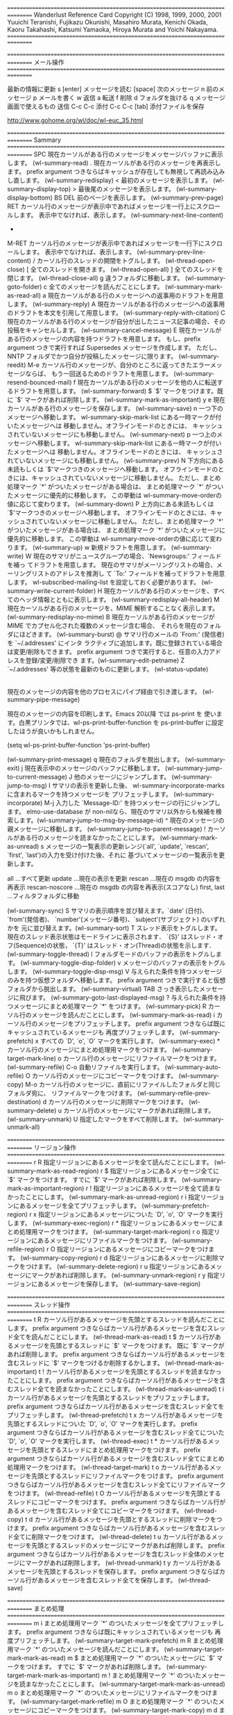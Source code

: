 ================================================================================
Wanderlust Reference Card
Copyright (C) 1998, 1999, 2000, 2001 
Yuuichi Teranishi, Fujikazu Okunishi, Masahiro Murata, 
Kenichi Okada, Kaoru Takahashi, Katsumi 
Yamaoka, Hiroya Murata and Yoichi Nakayama.
================================================================================

================================================================================
メール操作
================================================================================

最新の情報に更新 s [enter]
メッセージを読む [space]
次のメッセージ n
前のメッセージ p
メールを書く w
返信 a
転送 f
削除 d
フォルダを抜ける q
メッセージ画面で使えるもの
送信 C-c C-c
添付 C-c C-c [tab]
添付ファイルを保存


http://www.gohome.org/wl/doc/wl-euc_35.html

================================================================================
Sammary
================================================================================
SPC
    現在カーソルがある行のメッセージをメッセージバッファに表示します。 (wl-summary-read) 
.
    現在カーソルがある行のメッセージを再表示します。 prefix argument つきならばキャッシュが存在しても無視して再読み込みし直します。 (wl-summary-redisplay) 
<
    最初のメッセージを表示します。 (wl-summary-display-top) 
>
    最後尾のメッセージを表示します。 (wl-summary-display-bottom) 
BS
DEL
    前のページを表示します。 (wl-summary-prev-page) 
RET
    カーソル行のメッセージが表示中であればメッセージを一行上にスクロールします。 表示中でなければ、表示します。 (wl-summary-next-line-content) 
-
M-RET
    カーソル行のメッセージが表示中であればメッセージを一行下にスクロールします。 表示中でなければ、表示します。 (wl-summary-prev-line-content) 
/
    カーソル行のスレッドの開閉をトグルします。 (wl-thread-open-close) 
[
    全てのスレッドを開きます。 (wl-thread-open-all) 
]
    全てのスレッドを閉じます。 (wl-thread-close-all) 
g
    違うフォルダに移動します。 (wl-summary-goto-folder) 
c
    全てのメッセージを読んだことにします。 (wl-summary-mark-as-read-all) 
a
    現在カーソルがある行のメッセージへの返事用のドラフトを用意します。 (wl-summary-reply) 
A
    現在カーソルがある行のメッセージへの返事用のドラフトを本文を引用して用意します。 (wl-summary-reply-with-citation) 
C
    現在のカーソルがある行のメッセージが自分が出したニュース記事の場合、その投稿をキャンセルします。 (wl-summary-cancel-message) 
E
    現在カーソルがある行のメッセージの内容を持つドラフトを用意します。 もし、prefix argument つきで実行すれば Supersedes メッセージを作成します。 ただし、NNTP フォルダでかつ自分が投稿したメッセージに限ります。 (wl-summary-reedit) 
M-e
    カーソル行のメッセージが、自分のところに返ってきたエラーメッセージならば、 もう一回送るためのドラフトを用意します。 (wl-summary-resend-bounced-mail) 
f
    現在カーソルがある行のメッセージを他の人に転送するドラフトを用意します。 (wl-summary-forward) 
$
    `$' マークをつけます。既に `$' マークがあれば削除します。 (wl-summary-mark-as-important) 
y
e
    現在カーソルがある行のメッセージを保存します。 (wl-summary-save) 
n
    一つ下のメッセージへ移動します。 wl-summary-skip-mark-list にある一時マークが付いたメッセージへは 移動しません。オフラインモードのときには、 キャッシュされていないメッセージにも移動しません。 (wl-summary-next) 
p
    一つ上のメッセージへ移動します。 wl-summary-skip-mark-list にある一時マークが付いたメッセージへは 移動しません。オフラインモードのときには、 キャッシュされていないメッセージにも移動しません。 (wl-summary-prev) 
N
    下方向にある未読もしくは `$'マークつきのメッセージへ移動します。 オフラインモードのときには、キャッシュされていないメッセージに移動しません。 ただし、まとめ処理マーク `*' がついたメッセージがある場合は、 まとめ処理マーク `*' がついたメッセージに優先的に移動します。 この挙動は wl-summary-move-orderの値に応じて変わります。 (wl-summary-down) 
P
    上方向にある未読もしくは `$'マークつきのメッセージへ移動します。 オフラインモードのときには、キャッシュされていないメッセージに移動しません。 ただし、まとめ処理マーク `*' がついたメッセージがある場合は、 まとめ処理マーク `*' がついたメッセージに優先的に移動します。 この挙動は wl-summary-move-orderの値に応じて変わります。 (wl-summary-up) 
w
    新規ドラフトを用意します。 (wl-summary-write) 
W
    現在のサマリがニュースグループの場合、`Newsgroups:' フィールドを補っ てドラフトを用意します。 現在のサマリがメーリングリストの場合、メーリングリストのアドレスを推測し て `To:' フィールドを補ってドラフトを用意します。 wl-subscribed-mailing-list を設定しておく必要があります。 (wl-summary-write-current-folder) 
H
    現在カーソルがある行のメッセージを、すべてのヘッダ情報とともに表示します。 (wl-summary-redisplay-all-header) 
M
    現在カーソルがある行のメッセージを、MIME 解析することなく表示します。 (wl-summary-redisplay-no-mime) 
B
    現在カーソルがある行のメッセージが MIME でカプセル化された複数のメッセージ含む場合、 それらを現在のフォルダにほどきます。 (wl-summary-burst) 
@
    サマリ行のメールの `From:' (発信者)を `~/.addresses' にインタ ラクティブに追加します。既に登録されている場合は変更/削除もできます。 prefix argument つきで実行すると、任意の入力アドレスを登録/変更/削除でき ます。(wl-summary-edit-petname) 
Z
    `~/.addresses' 等の状態を最新のものに更新します。 (wl-status-update) 
|
    現在のメッセージの内容を他のプロセスにパイプ経由で引き渡します。 (wl-summary-pipe-message) 
#
    現在のメッセージの内容を印刷します。Emacs 20以降 では ps-print を 使います。白黒プリンタでは、wl-ps-print-buffer-function を ps-print-buffer に設定したほうが良いかもしれません。

    (setq wl-ps-print-buffer-function 'ps-print-buffer)

    (wl-summary-print-message) 
q
    現在のフォルダを脱出します。 (wl-summary-exit) 
j
    現在表示中のメッセージのバッファに移動します。 (wl-summary-jump-to-current-message) 
J
    他のメッセージにジャンプします。 (wl-summary-jump-to-msg) 
I
    サマリの表示を更新した後、 wl-summary-incorporate-marks に含まれるマークを持つメッセージを プリフェッチします。 (wl-summary-incorporate) 
M-j
    入力した `Message-ID:' を持つメッセージの行にジャンプします。 elmo-use-database が non-nilなら、現在のサマリ以外からも候補を検 索します。(wl-summary-jump-to-msg-by-message-id) 
^
    現在のメッセージの親メッセージに移動します。 (wl-summary-jump-to-parent-message) 
!
    カーソルがある行のメッセージを読まなかったことにします。 (wl-summary-mark-as-unread) 
s
    メッセージの一覧表示の更新レンジ(`all', `update', `rescan', `first', `last')の入力を受け付けた後、それに 基づいてメッセージの一覧表示を更新します。

    all            ...すべて更新
    update         ...現在の表示を更新
    rescan         ...現在の msgdb の内容を再表示
    rescan-noscore ...現在の msgdb の内容を再表示(スコアなし)
    first, last    ...フィルタフォルダに移動

    (wl-summary-sync) 
S
    サマリの表示順序を並び替えます。`date' (日付)、`from'(発信者)、 `number'(メッセージ番号)、`subject'(サブジェクト) のいずれかを 元に並び替えます。(wl-summary-sort) 
T
    スレッド表示をトグルします。 現在のスレッド表示状態はモードラインに表示されます． `{S}' はスレッド・オフ(Sequence)の状態， `{T}' はスレッド・オン(Thread)の状態を示します． (wl-summary-toggle-thread) 
l
    フォルダモードのバッファの表示をトグルします。 (wl-summary-toggle-disp-folder) 
v
    メッセージのバッファの表示をトグルします。 (wl-summary-toggle-disp-msg) 
V
    与えられた条件を持つメッセージのみを持つ仮想フォルダへ移動します。 prefix argument つきで実行すると仮想フォルダから脱出します。 (wl-summary-virtual) 
TAB
    さっき表示したメッセージに飛びます。 (wl-summary-goto-last-displayed-msg) 
?
    与えられた条件を持つメッセージにまとめ処理マーク `*' をつけます。 (wl-summary-pick) 
R
    カーソル行のメッセージを読んだことにします。 (wl-summary-mark-as-read) 
i
    カーソル行のメッセージをプリフェッチします。 prefix argument つきならば既にキャッシュされているメッセージも 再度プリフェッチします。 (wl-summary-prefetch) 
x
    すべての `D', `o', `O' マークを実行します。 (wl-summary-exec) 
*
    カーソル行のメッセージにまとめ処理用マークをつけます。 (wl-summary-target-mark-line) 
o
    カーソル行のメッセージにリファイルマークをつけます。 (wl-summary-refile) 
C-o
    自動リファイルを実行します。 (wl-summary-auto-refile) 
O
    カーソル行のメッセージにコピーマークをつけます。 (wl-summary-copy) 
M-o
    カーソル行のメッセージに、直前にリファイルしたフォルダと同じフォルダ宛に、 リファイルマークをつけます。 (wl-summary-refile-prev-destination) 
d
    カーソル行のメッセージに削除マークをつけます。 (wl-summary-delete) 
u
    カーソル行のメッセージにマークがあれば削除します。 (wl-summary-unmark) 
U
    指定したマークをすべて削除します。 (wl-summary-unmark-all) 

================================================================================
リージョン操作
================================================================================
r R
    指定リージョンにあるメッセージを全て読んだことにします。 (wl-summary-mark-as-read-region) 
r $
    指定リージョンにあるメッセージ全てに `$' マークをつけます。 すでに `$' マークがあれば削除します。 (wl-summary-mark-as-important-region) 
r !
    指定リージョンにあるメッセージを全て読まなかったことにします。 (wl-summary-mark-as-unread-region) 
r i
    指定リージョンにあるメッセージを全てプリフェッチします。 (wl-summary-prefetch-region) 
r x
    指定リージョンにあるメッセージについた `D', `o', `O' マークを実行します。 (wl-summary-exec-region) 
r *
    指定リージョンにあるメッセージにまとめ処理用マークをつけます。 (wl-summary-target-mark-region) 
r o
    指定リージョンにあるメッセージにリファイルマークをつけます。 (wl-summary-refile-region) 
r O
    指定リージョンにあるメッセージにコピーマークをつけます。 (wl-summary-copy-region) 
r d
    指定リージョンにあるメッセージに削除マークをつけます。 (wl-summary-delete-region) 
r u
    指定リージョンにあるメッセージにマークがあれば削除します。 (wl-summary-unmark-region) 
r y
    指定リージョンにあるメッセージを保存します。 (wl-summary-save-region) 

================================================================================
スレッド操作
================================================================================
t R
    カーソル行があるメッセージを先頭とするスレッドを読んだことにします。 prefix argument つきならばカーソル行があるメッセージを含むスレッド全てを読んだことにします。 (wl-thread-mark-as-read) 
t $
    カーソル行があるメッセージを先頭とするスレッドに `$' マークをつけます。 既に `$' マークがあれば削除します。 prefix argument つきならばカーソル行があるメッセージを含むスレッドに `$' マークをつけるか削除するかします。 (wl-thread-mark-as-important) 
t !
    カーソル行があるメッセージを先頭とするスレッドを読まなかったことにします。 prefix argument つきならばカーソル行があるメッセージを含むスレッド全てを読まなかったことにします。 (wl-thread-mark-as-unread) 
t i
    カーソル行があるメッセージを先頭とするスレッドをプリフェッチします。 prefix argument つきならばカーソル行があるメッセージを含むスレッド全てをプリフェッチします。 (wl-thread-prefetch) 
t x
    カーソル行があるメッセージを先頭とするスレッドについた `D', `o', `O' マークを実行します。 prefix argument つきならばカーソル行があるメッセージを含むスレッド全てについた `D', `o', `O' マークを実行します。 (wl-thread-exec) 
t *
    カーソル行があるメッセージを先頭とするスレッドにまとめ処理用マークをつけます。 prefix argument つきならばカーソル行があるメッセージを含むスレッド全てにまとめ処理用マークをつけます。 (wl-thread-target-mark) 
t o
    カーソル行があるメッセージを先頭とするスレッドにリファイルマークをつけます。 prefix argument つきならばカーソル行があるメッセージを含むスレッド全てにリファイルマークをつけます。 (wl-thread-refile) 
t O
    カーソル行があるメッセージを先頭とするスレッドにコピーマークをつけます。 prefix argument つきならばカーソル行があるメッセージを含むスレッド全てにコピーマークをつけます。 (wl-thread-copy) 
t d
    カーソル行があるメッセージを先頭とするスレッドに削除マークをつけます。 prefix argument つきならばカーソル行があるメッセージを含むスレッド全てに削除マークをつけます。 (wl-thread-delete) 
t u
    カーソル行があるメッセージを先頭とするスレッドのメッセージにマークがあれば削除します。 prefix argument つきならばカーソル行があるメッセージを含むスレッド全体のメッセージにマークがあれば削除します。 (wl-thread-unmark) 
t y
    カーソル行があるメッセージを先頭とするスレッドを保存します。 prefix argument つきならばカーソル行があるメッセージを含むスレッド全てを保存します。 (wl-thread-save) 

================================================================================
まとめ処理
================================================================================
m i
    まとめ処理用マーク `*' のついたメッセージを全てプリフェッチします。 prefix argument つきならば既にキャッシュされているメッセージも 再度プリフェッチします。 (wl-summary-target-mark-prefetch) 
m R
    まとめ処理用マーク `*' のついたメッセージを読んだことにします。 (wl-summary-target-mark-mark-as-read) 
m $
    まとめ処理用マーク `*' のついたメッセージに `$' マークをつけます。 すでに `$' マークがあれば削除します。 (wl-summary-target-mark-mark-as-important) 
m !
    まとめ処理用マーク `*' のついたメッセージを読まなかったことにします。 (wl-summary-target-mark-mark-as-unread) 
m o
    まとめ処理用マーク `*' のついたメッセージにリファイルマークをつけます。 (wl-summary-target-mark-refile) 
m O
    まとめ処理用マーク `*' のついたメッセージにコピーマークをつけます。 (wl-summary-target-mark-copy) 
m d
    まとめ処理用マーク `*' のついたメッセージに削除マークをつけます。 (wl-summary-target-mark-delete) 
m y
    まとめ処理用マーク `*' のついたメッセージを保存します。 (wl-summary-target-mark-save) 
m u
    全ての一時的マークを消します。 (wl-summary-delete-all-temp-marks) 
m a
    全てにまとめ処理用マーク `*' を付けます。 (wl-summary-target-mark-all) 
m t
    まとめ処理用マーク `*' を現在のスレッドにつけます。 (wl-summary-target-mark-thread) 
m r
    指定されたリージョンにまとめ処理用マーク `*' をつけます。 (wl-summary-target-mark-region) 
m A
    まとめ処理用マーク `*' のついたメッセージを引用して返事を書くドラフト を用意します。 (wl-summary-target-mark-reply-with-citation) 
m f
    まとめ処理用マーク `*' のついたメッセージをフォワードするドラフトを 用意します。 (wl-summary-target-mark-forward) 
m U
    まとめ処理用マーク `*' のついたメッセージをまとめて uudecode します。 (wl-summary-target-mark-uudecode) 
m ?
    まとめ処理用マーク `*' のついたメッセージの内、 条件にマッチするメッセージの `*' マークのみを残します。 (wl-summary-target-mark-pick) 
M-t
    Wanderlust のオフラインモード/オンラインモードをトグルします。 (wl-toggle-plugged) 
C-t
    Wanderlust のサーバ・ポート別のオフライン/オンラインを変更します。 (wl-plugged-change) 
C-c C-o
    ドラフトバッファがあれば移動します。 複数のドラフトバッファが存在する場合は、 次々と切り替えていきます。また、prefix argument をつけることにより、 バッファが存在していない場合は、ドラフトフォルダからファイルを(存在すれば) 読み込みます。 (wl-jump-to-draft-buffer) 
M-w
    カーソル行のメッセージのコピー。 (wl-summary-save-current-message) 
C-y
    カーソル行のメッセージを親メッセージとして、 wl-summary-save-current-message で保存されたメッセージを スレッドに繋ぎます。 (wl-summary-yank-saved-message) 
